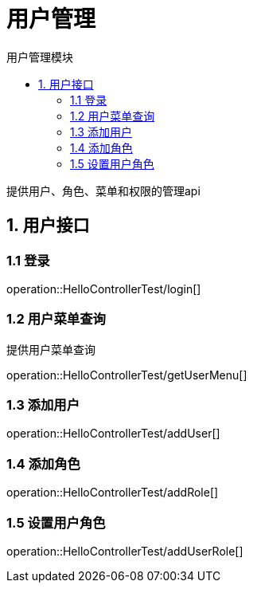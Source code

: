 = 用户管理
:toc: left
:toc-title: 用户管理模块

提供用户、角色、菜单和权限的管理api

[[user-it]]
== 1. 用户接口

[[user-login]]
=== 1.1 登录
operation::HelloControllerTest/login[]

[[user-menu]]
=== 1.2 用户菜单查询

提供用户菜单查询

operation::HelloControllerTest/getUserMenu[]

[[user-addUser]]
=== 1.3 添加用户

operation::HelloControllerTest/addUser[]

[[user-addRole]]
=== 1.4 添加角色

operation::HelloControllerTest/addRole[]

[[user-addUserRole]]
=== 1.5 设置用户角色

operation::HelloControllerTest/addUserRole[]